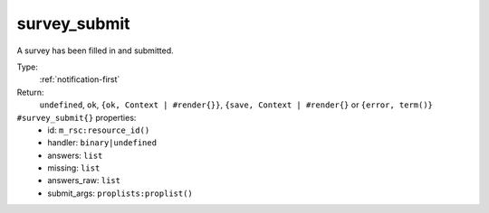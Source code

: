 .. _survey_submit:

survey_submit
^^^^^^^^^^^^^

A survey has been filled in and submitted. 


Type: 
    :ref:`notification-first`

Return: 
    ``undefined``, ``ok``, ``{ok, Context | #render{}}``, ``{save, Context | #render{}`` or ``{error, term()}``

``#survey_submit{}`` properties:
    - id: ``m_rsc:resource_id()``
    - handler: ``binary|undefined``
    - answers: ``list``
    - missing: ``list``
    - answers_raw: ``list``
    - submit_args: ``proplists:proplist()``
